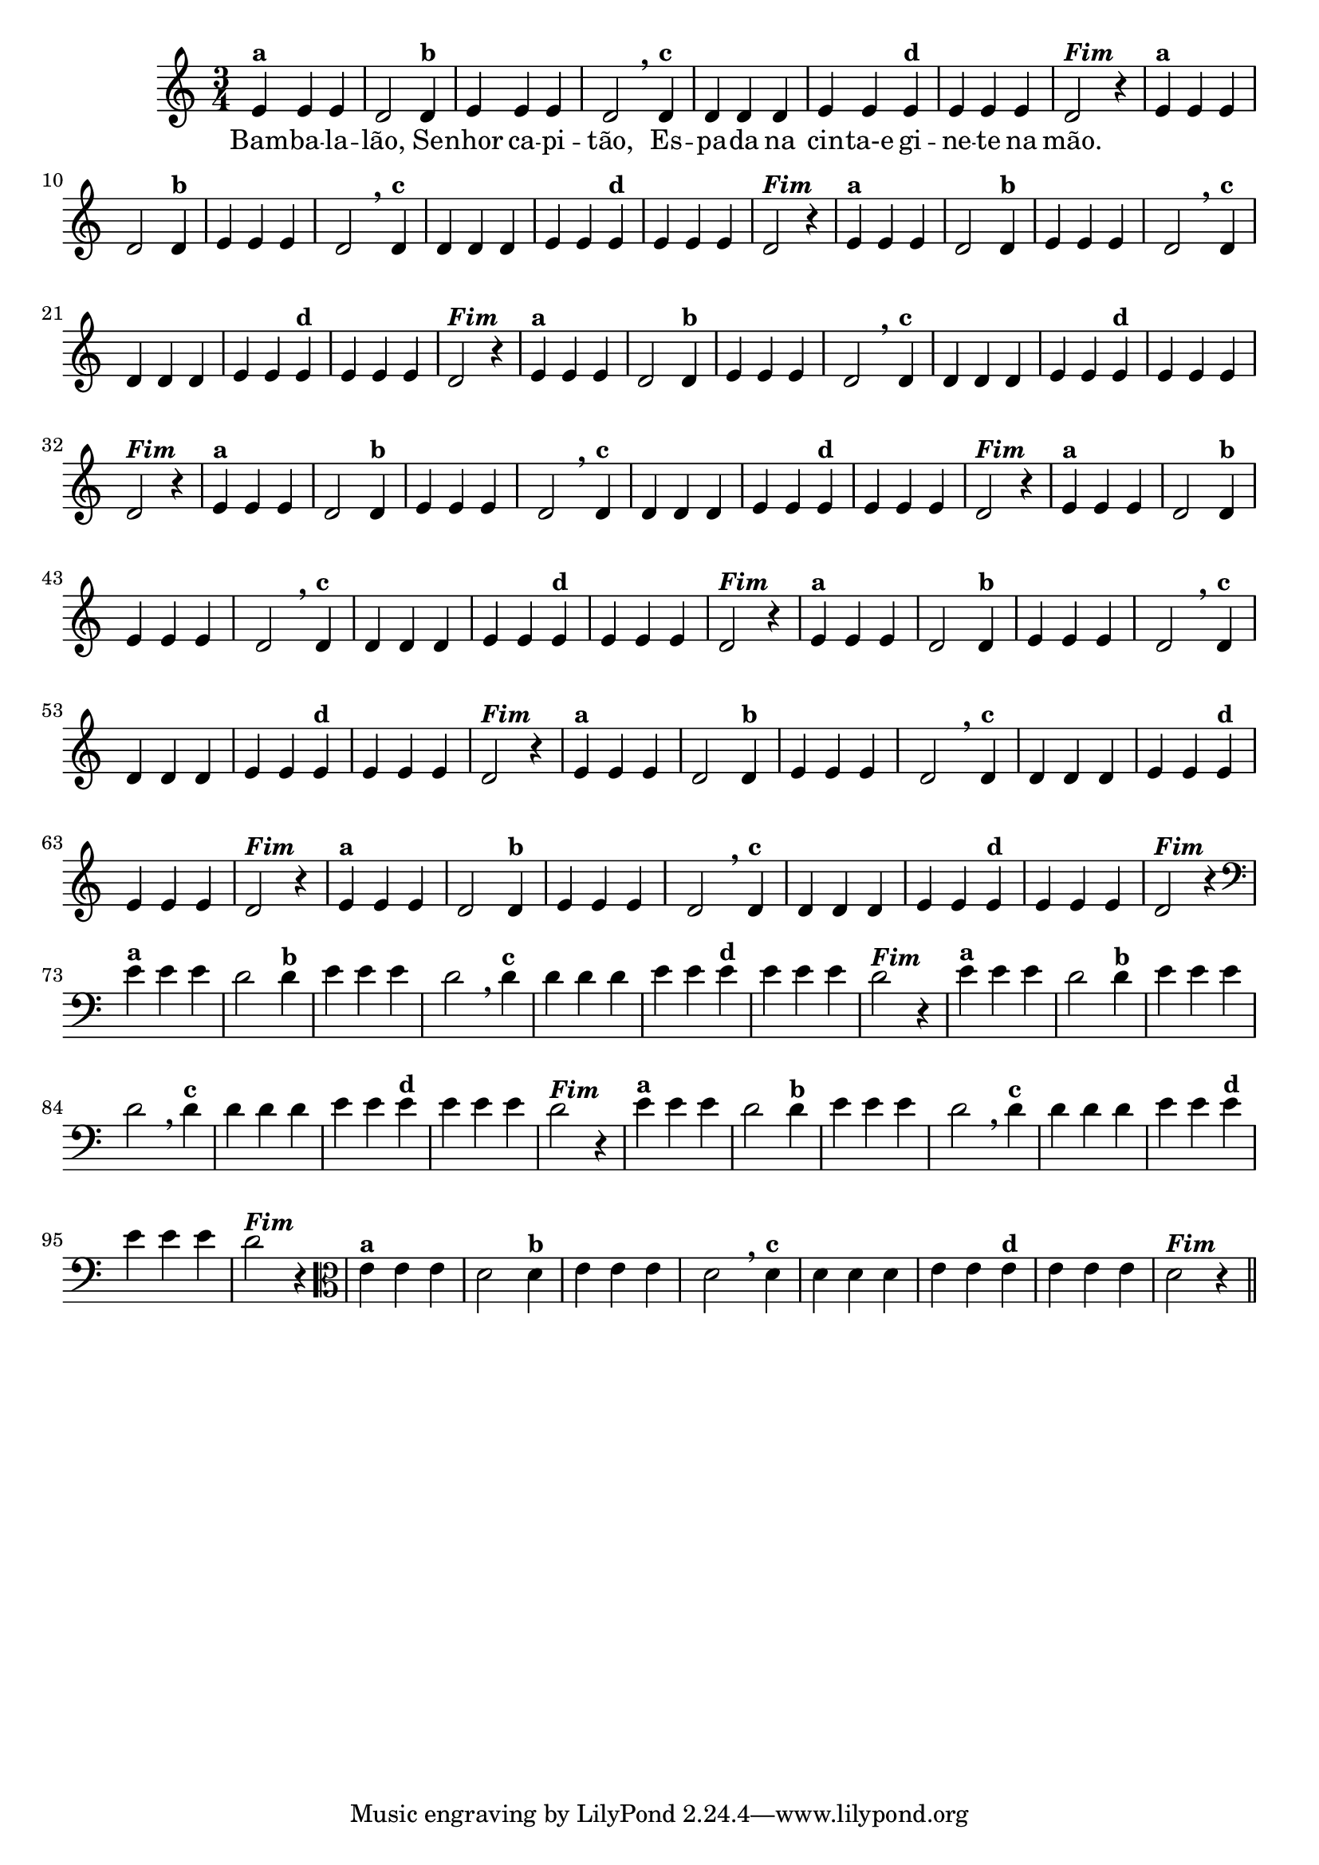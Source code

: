 % -*- coding: utf-8 -*-

\version "2.16.0"

%%#(set-global-staff-size 16)

%\header {title = "09- BAMBALEANDO - Variações Sobre bambalalao"}

<<
  \relative c' { 
    
    \override Staff.TimeSignature #'style = #'()
    \time 3/4


                                % CLARINETE

    \tag #'cl {
      e4^\markup {\bold {"a"}}
      e e d2 
      d4^\markup {\bold {"b"}} e e e d2 \breathe
      d4^\markup { \bold {"c"}} d d d e e
      e^\markup { \bold {"d"}} e e e d2^\markup {\italic \bold "Fim"} r4
    }

                                % FLAUTA

    \tag #'fl {
      e4^\markup {\bold {"a"}}
      e e d2 
      d4^\markup {\bold {"b"}} e e e d2 \breathe
      d4^\markup { \bold {"c"}} d d d e e
      e^\markup { \bold {"d"}} e e e d2^\markup {\italic \bold "Fim"} r4
    }

                                % OBOÉ

    \tag #'ob {
      e4^\markup {\bold {"a"}}
      e e d2 
      d4^\markup {\bold {"b"}} e e e d2 \breathe
      d4^\markup { \bold {"c"}} d d d e e
      e^\markup { \bold {"d"}} e e e d2^\markup {\italic \bold "Fim"} r4
    }

                                % SAX ALTO

    \tag #'saxa {
      e4^\markup {\bold {"a"}}
      e e d2 
      d4^\markup {\bold {"b"}} e e e d2 \breathe
      d4^\markup { \bold {"c"}} d d d e e
      e^\markup { \bold {"d"}} e e e d2^\markup {\italic \bold "Fim"} r4
    }

                                % SAX TENOR

    \tag #'saxt {
      e4^\markup {\bold {"a"}}
      e e d2 
      d4^\markup {\bold {"b"}} e e e d2 \breathe
      d4^\markup { \bold {"c"}} d d d e e
      e^\markup { \bold {"d"}} e e e d2^\markup {\italic \bold "Fim"} r4
    }

                                % SAX GENES

    \tag #'saxg {
      e4^\markup {\bold {"a"}}
      e e d2 
      d4^\markup {\bold {"b"}} e e e d2 \breathe
      d4^\markup { \bold {"c"}} d d d e e
      e^\markup { \bold {"d"}} e e e d2^\markup {\italic \bold "Fim"} r4
    }

                                % TROMPETE

    \tag #'tpt {
      e4^\markup {\bold {"a"}}
      e e d2 
      d4^\markup {\bold {"b"}} e e e d2 \breathe
      d4^\markup { \bold {"c"}} d d d e e
      e^\markup { \bold {"d"}} e e e d2^\markup {\italic \bold "Fim"} r4
    }

                                % TROMPA

    \tag #'tpa {
      e4^\markup {\bold {"a"}}
      e e d2 
      d4^\markup {\bold {"b"}} e e e d2 \breathe
      d4^\markup { \bold {"c"}} d d d e e
      e^\markup { \bold {"d"}} e e e d2^\markup {\italic \bold "Fim"} r4
    }

                                % TROMPA OP

    \tag #'tpaop {
      e4^\markup {\bold {"a"}}
      e e d2 
      d4^\markup {\bold {"b"}} e e e d2 \breathe
      d4^\markup { \bold {"c"}} d d d e e
      e^\markup { \bold {"d"}} e e e d2^\markup {\italic \bold "Fim"} r4
    }

                                % TROMBONE

    \tag #'tbn {
      \clef bass
      e4^\markup {\bold {"a"}}
      e e d2 
      d4^\markup {\bold {"b"}} e e e d2 \breathe
      d4^\markup { \bold {"c"}} d d d e e
      e^\markup { \bold {"d"}} e e e d2^\markup {\italic \bold "Fim"} r4
    }

                                % TUBA MIB

    \tag #'tbamib {
      \clef bass
      e4^\markup {\bold {"a"}}
      e e d2 
      d4^\markup {\bold {"b"}} e e e d2 \breathe
      d4^\markup { \bold {"c"}} d d d e e
      e^\markup { \bold {"d"}} e e e d2^\markup {\italic \bold "Fim"} r4
    }

                                % TUBA SIB

    \tag #'tbasib {
      \clef bass
      e4^\markup {\bold {"a"}}
      e e d2 
      d4^\markup {\bold {"b"}} e e e d2 \breathe
      d4^\markup { \bold {"c"}} d d d e e
      e^\markup { \bold {"d"}} e e e d2^\markup {\italic \bold "Fim"} r4
    }

                                % VIOLA

    \tag #'vla {
      \clef alto

      e4^\markup {\bold {"a"}}
      e e d2 
      d4^\markup {\bold {"b"}} e e e d2 \breathe
      d4^\markup { \bold {"c"}} d d d e e
      e^\markup { \bold {"d"}} e e e d2^\markup {\italic \bold "Fim"} r4
    }


                                % FINAL

    \bar "||"

    \break

  }

  \context Lyrics \lyricmode {
    Bam4 -- ba -- la -- lão,2 
    Se4 -- nhor ca -- pi -- tão,2
    Es4 -- pa -- da na cin -- ta-e	
    gi -- ne -- te na mão.4

  }
  
>>
